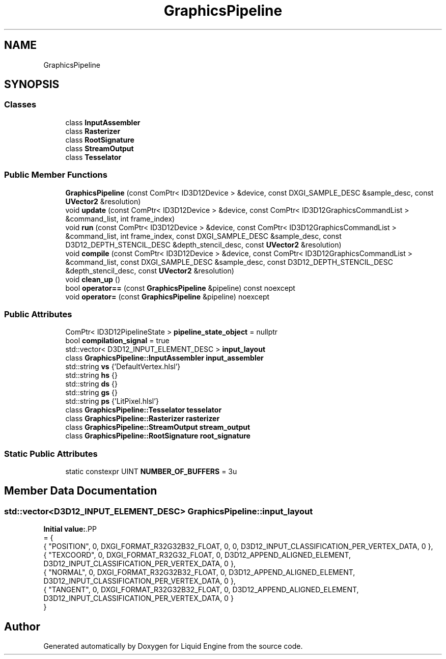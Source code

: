 .TH "GraphicsPipeline" 3 "Thu Feb 8 2024" "Liquid Engine" \" -*- nroff -*-
.ad l
.nh
.SH NAME
GraphicsPipeline
.SH SYNOPSIS
.br
.PP
.SS "Classes"

.in +1c
.ti -1c
.RI "class \fBInputAssembler\fP"
.br
.ti -1c
.RI "class \fBRasterizer\fP"
.br
.ti -1c
.RI "class \fBRootSignature\fP"
.br
.ti -1c
.RI "class \fBStreamOutput\fP"
.br
.ti -1c
.RI "class \fBTesselator\fP"
.br
.in -1c
.SS "Public Member Functions"

.in +1c
.ti -1c
.RI "\fBGraphicsPipeline\fP (const ComPtr< ID3D12Device > &device, const DXGI_SAMPLE_DESC &sample_desc, const \fBUVector2\fP &resolution)"
.br
.ti -1c
.RI "void \fBupdate\fP (const ComPtr< ID3D12Device > &device, const ComPtr< ID3D12GraphicsCommandList > &command_list, int frame_index)"
.br
.ti -1c
.RI "void \fBrun\fP (const ComPtr< ID3D12Device > &device, const ComPtr< ID3D12GraphicsCommandList > &command_list, int frame_index, const DXGI_SAMPLE_DESC &sample_desc, const D3D12_DEPTH_STENCIL_DESC &depth_stencil_desc, const \fBUVector2\fP &resolution)"
.br
.ti -1c
.RI "void \fBcompile\fP (const ComPtr< ID3D12Device > &device, const ComPtr< ID3D12GraphicsCommandList > &command_list, const DXGI_SAMPLE_DESC &sample_desc, const D3D12_DEPTH_STENCIL_DESC &depth_stencil_desc, const \fBUVector2\fP &resolution)"
.br
.ti -1c
.RI "void \fBclean_up\fP ()"
.br
.ti -1c
.RI "bool \fBoperator==\fP (const \fBGraphicsPipeline\fP &pipeline) const noexcept"
.br
.ti -1c
.RI "void \fBoperator=\fP (const \fBGraphicsPipeline\fP &pipeline) noexcept"
.br
.in -1c
.SS "Public Attributes"

.in +1c
.ti -1c
.RI "ComPtr< ID3D12PipelineState > \fBpipeline_state_object\fP = nullptr"
.br
.ti -1c
.RI "bool \fBcompilation_signal\fP = true"
.br
.ti -1c
.RI "std::vector< D3D12_INPUT_ELEMENT_DESC > \fBinput_layout\fP"
.br
.ti -1c
.RI "class \fBGraphicsPipeline::InputAssembler\fP \fBinput_assembler\fP"
.br
.ti -1c
.RI "std::string \fBvs\fP {'DefaultVertex\&.hlsl'}"
.br
.ti -1c
.RI "std::string \fBhs\fP {}"
.br
.ti -1c
.RI "std::string \fBds\fP {}"
.br
.ti -1c
.RI "std::string \fBgs\fP {}"
.br
.ti -1c
.RI "std::string \fBps\fP {'LitPixel\&.hlsl'}"
.br
.ti -1c
.RI "class \fBGraphicsPipeline::Tesselator\fP \fBtesselator\fP"
.br
.ti -1c
.RI "class \fBGraphicsPipeline::Rasterizer\fP \fBrasterizer\fP"
.br
.ti -1c
.RI "class \fBGraphicsPipeline::StreamOutput\fP \fBstream_output\fP"
.br
.ti -1c
.RI "class \fBGraphicsPipeline::RootSignature\fP \fBroot_signature\fP"
.br
.in -1c
.SS "Static Public Attributes"

.in +1c
.ti -1c
.RI "static constexpr UINT \fBNUMBER_OF_BUFFERS\fP = 3u"
.br
.in -1c
.SH "Member Data Documentation"
.PP 
.SS "std::vector<D3D12_INPUT_ELEMENT_DESC> GraphicsPipeline::input_layout"
\fBInitial value:\fP.PP
.nf
= {
        { "POSITION",   0,  DXGI_FORMAT_R32G32B32_FLOAT,    0,  0,                              D3D12_INPUT_CLASSIFICATION_PER_VERTEX_DATA, 0 },
        { "TEXCOORD",   0,  DXGI_FORMAT_R32G32_FLOAT,       0,  D3D12_APPEND_ALIGNED_ELEMENT,   D3D12_INPUT_CLASSIFICATION_PER_VERTEX_DATA, 0 },
        { "NORMAL",     0,  DXGI_FORMAT_R32G32B32_FLOAT,    0,  D3D12_APPEND_ALIGNED_ELEMENT,   D3D12_INPUT_CLASSIFICATION_PER_VERTEX_DATA, 0 },
        { "TANGENT",    0,  DXGI_FORMAT_R32G32B32_FLOAT,    0,  D3D12_APPEND_ALIGNED_ELEMENT,   D3D12_INPUT_CLASSIFICATION_PER_VERTEX_DATA, 0 }
    }
.fi


.SH "Author"
.PP 
Generated automatically by Doxygen for Liquid Engine from the source code\&.
